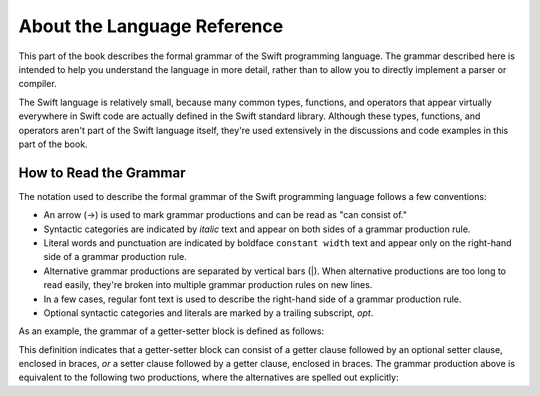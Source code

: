 About the Language Reference
============================

This part of the book describes the formal grammar of the Swift programming language.
The grammar described here is intended to help you understand the language in more
detail, rather than to allow you to directly implement a parser or compiler.

The Swift language is relatively small, because many common types, functions, and operators
that appear virtually everywhere in Swift code
are actually defined in the Swift standard library. Although these types, functions,
and operators aren't part of the Swift language itself,
they're used extensively in the discussions and code examples in this part of the book.


.. _Introduction_HowToReadTheGrammar:

How to Read the Grammar
-----------------------

The notation used to describe the formal grammar of the Swift programming language
follows a few conventions:

* An arrow (→) is used to mark grammar productions and can be read as "can consist of."
* Syntactic categories are indicated by *italic* text and appear on both sides
  of a grammar production rule.
* Literal words and punctuation are indicated by boldface ``constant width`` text
  and appear only on the right-hand side of a grammar production rule.
* Alternative grammar productions are separated by vertical
  bars (|). When alternative productions are too long to read easily,
  they're broken into multiple grammar production rules on new lines.
* In a few cases, regular font text is used to describe the right-hand side
  of a grammar production rule.
* Optional syntactic categories and literals are marked by a trailing
  subscript, *opt*.

As an example, the grammar of a getter-setter block is defined as follows:

.. syntax-grammar:: omit

    Grammar of a getter-setter block

    getter-setter-block --> ``{`` getter-clause setter-clause-OPT ``}`` | ``{`` setter-clause getter-clause ``}``

This definition indicates that a getter-setter block can consist of a getter clause
followed by an optional setter clause, enclosed in braces,
*or* a setter clause followed by a getter clause, enclosed in braces.
The grammar production above is equivalent to the following two productions,
where the alternatives are spelled out explicitly:

.. syntax-grammar:: omit

    Grammar of a getter-setter block

    getter-setter-block --> ``{`` getter-clause setter-clause-OPT ``}``
    getter-setter-block --> ``{`` setter-clause getter-clause ``}``
